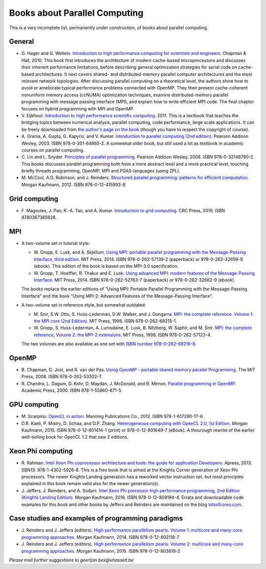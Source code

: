.. _books:

Books about Parallel Computing
==============================

This is a very incomplete list, permanently under construction, of
books about parallel computing.

General
-------

-  G. Hager and G. Wellein. `Introduction to high performance computing for
   scientists and engineers <https://www.crcpress.com/Introduction-to-High-Performance-Computing-for-Scientists-and-Engineers/Hager-Wellein/p/book/9781439811924>`_.
   Chapman & Hall, 2010. This book first introduces the architecture of modern cache-based microprocessors and discusses their inherent performance limitations, before describing general optimization strategies for serial code on cache-based architectures. It next covers shared- and distributed-memory parallel computer architectures and the most relevant network topologies. After discussing parallel computing on a theoretical level, the authors show how to avoid or ameliorate typical performance problems connected with OpenMP. They then present cache-coherent nonuniform memory access (ccNUMA) optimization techniques, examine distributed-memory parallel programming with message passing interface (MPI), and explain how to write efficient MPI code. The final chapter focuses on hybrid programming with MPI and OpenMP.
-  V. Eijkhout. `Introduction to high performance scientific
   computing <https://insidehpc.com/2010/12/download-introduction-to-high-performance-scientific-computing/>`_.
   2011. This is a textbook that teaches the bridging topics between
   numerical analysis, parallel computing, code performance, large scale
   applications. It can be freely downloaded from `the author's page on
   the book <http://pages.tacc.utexas.edu/~eijkhout/istc/istc.html>`_
   (though you have to respect the copyright of course).
-  A. Grama, A. Gupta, G. Kapyris, and V. Kumar. `Introduction to
   parallel computing (2nd edition) <http://www.pearsoned.co.uk/Bookshop/detail.asp?item=100000000005961>`_.
   Pearson Addison Wesley, 2003. ISBN 978-0-201-64865-2. A somewhat
   older book, but still used a lot as textbook in academic courses on
   parallel computing.
-  C. Lin and L. Snyder. `Principles of parallel programming
   <http://www.pearsoned.co.uk/bookshop/detail.asp?WT.oss=Principles%20of%20parallel%20programming&WT.oss_r=1&item=100000000247080>`_.
   Pearson Addison Wesley, 2008. ISBN 978-0-32148790-2. This books
   discusses parallel programming both from a more abstract level and a
   more practical level, touching briefly threads programming, OpenMP,
   MPI and PGAS-languages (using ZPL).
-  M. McCool, A.D. Robinson, and J. Reinders. `Structured parallel
   programming: patterns for efficient computation
   <https://www.elsevier.com/books/structured-parallel-programming/mccool/978-0-12-415993-8>`_.
   Morgan Kaufmann, 2012. ISBN 978-0-12-415993-8

Grid computing
--------------

-  F. Magoules, J. Pan, K.-A. Tan, and A. Kumar. `Introduction to grid
   computing <https://www.routledge.com/Introduction-to-Grid-Computing-1st-Edition/Magoules-Pan-Tan-Kumar/p/book/9780367385828>`_.
   CRC Press, 2019. ISBN 9780367385828.

MPI
---

-  A two-volume set in tutorial style:

   -  W. Gropp, E. Lusk, and A. Skjellum. `Using MPI: portable parallel
      programming with the Message-Passing Interface, third
      edition <https://mitpress.mit.edu/?q=using-MPI-3ed>`__.
      MIT Press, 2014. ISBN 978-0-262-57139-2 (paperback) or
      978-0-262-32659-9 (ebook). This edition of the book is based on
      the MPI-3.0 specification.
   -  W. Gropp, T. Hoeffler, R. Thakur and E. Lusk. `Using advanced MPI:
      modern features of the Message-Passing Interface <https://mitpress.mit.edu/?q=using-advanced-MPI>`_.
      MIT Press, 2014. ISBN 978-0-262-52763-7 (paperback) or
      978-0-262-32662-9 (ebook).

   The books replace the earlier editions of "Using MPI: Portable
   Parallel Programming with the Message-Passing Interface" and the
   book "Using MPI-2: Advanced Features of the Message-Passing
   Interface".
-  A two-volume set in reference style, but somewhat outdated:

   -  M. Snir, S.W. Otto, S. Huss-Lederman, D.W. Walker, and J.
      Dongarra. `MPI: the complete reference. Volume 1: the MPI core
      (2nd
      Edition) <https://mitpress.mit.edu/books/mpi-complete-reference-second-edition-volume-1>`_.
      MIT Press, 1998. ISBN 978-0-262-69215-1.
   -  W. Gropp, S. Huss-Lederman, A. Lumsdaine, E. Lusk, B. Nitzberg, W.
      Saphir, and M. Snir. `MPI: the complete reference, Volume 2: the
      MPI-2 extensions <https://mitpress.mit.edu/books/mpi-complete-reference-volume-2>`_.
      MIT Press, 1998. ISBN 978-0-262-57123-4.

   The two volumes are also available as one set with `ISBN number
   978-0-262-69216-8 <https://mitpress.mit.edu/?q=books/mpi-complete-reference>`_.

OpenMP
------

-  B. Chapman, G. Jost, and R. van der Pas. `Using OpenMP - portable
   shared memory parallel
   Programming <https://mitpress.mit.edu/?q=books/using-openmp>`_.
   The MIT Press, 2008. ISBN 978-0-262-53302-7.
-  R. Chandra, L. Dagum, D. Kohr, D. Maydan, J. McDonald, and R. Menon.
   `Parallel programming in OpenMP <https://www.elsevier.com/books/parallel-programming-in-openmp/chandra/978-1-55860-671-5>`_.
   Academic Press, 2000. ISBN 978-1-55860-671-5.

GPU computing
-------------

-  M. Scarpino. `OpenCL in action <https://www.manning.com/books/opencl-in-action>`_.
   Manning Publications Co., 2012. ISBN 978-1-617290-17-6
-  D.R. Kaeli, P. Mistry, D. Schaa, and D.P. Zhang. `Heterogeneous
   computing with OpenCL 2.0, 1st
   Edition <https://www.elsevier.com/books/heterogeneous-computing-with-opencl-20/kaeli/978-0-12-801414-1>`_.
   Morgan Kaufmann, 2015. ISBN 978-0-12-801414-1 (print) or
   978-0-12-801649-7 (eBook). A thourough rewrite of the earlier
   well-selling book for OpenCL 1.2 that saw 2 editions.

Xeon Phi computing
------------------

-  R. Rahman. `Intel Xeon Phi coprocessor architecture and tools: the
   guide for application
   Developers <https://www.apress.com/gp/book/9781430259268>`_.
   Apress, 2013. SBN13: 978-1-4302-5926-8. This is a free book that is
   aimed at the Knights Corner generation of Xeon Phi processors. The
   newer Knights Landing generation has a reworked vector instruction
   set, but most principles explained in this book remain valid also for
   the newer generation(s).
-  J. Jeffers, J. Reinders, and A. Sodani. `Intel Xeon Phi processor
   high performance programming, 2nd Edition (Knights Landing
   Edition) <https://www.elsevier.com/books/intel-xeon-phi-processor-high-performance-programming/jeffers/978-0-12-809194-4>`_.
   Morgan Kaufmann, 2016. ISBN 978-0-12-809194-4. Errata and
   downloadable code examples for this book and other books by Jeffers
   and Reinders are maintained on the blog
   `lotsofcores.com <https://lotsofcores.com/>`_.

Case studies and examples of programming paradigms
--------------------------------------------------

-  J. Reinders and J. Jeffers (editors). `High performance parallelism
   pearls. Volume 1: multicore and many-core programming
   approaches <https://www.elsevier.com/books/high-performance-parallelism-pearls-volume-one/reinders/978-0-12-802118-7>`_.
   Morgan Kaufmann, 2014. ISBN 978-0-12-802118-7
-  J. Reinders and J. Jeffers (editors). `High performance parallelism
   pearls. Volume 2: multicore and many-core programming
   approaches <https://www.elsevier.com/books/high-performance-parallelism-pearls-volume-two/jeffers/978-0-12-803819-2>`_.
   Morgan Kaufmann, 2015. ISBN 978-0-12-803819-2

*Please mail further suggestions to geertjan.bex@uhasselt.be*
